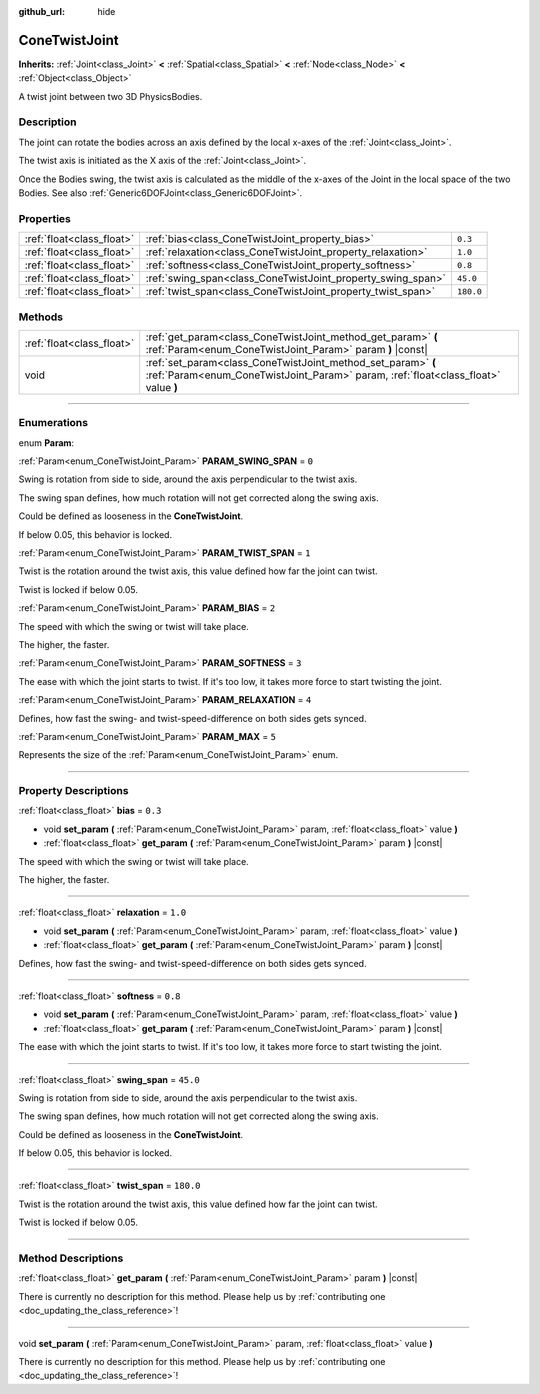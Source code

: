 :github_url: hide

.. DO NOT EDIT THIS FILE!!!
.. Generated automatically from Godot engine sources.
.. Generator: https://github.com/godotengine/godot/tree/3.5/doc/tools/make_rst.py.
.. XML source: https://github.com/godotengine/godot/tree/3.5/doc/classes/ConeTwistJoint.xml.

.. _class_ConeTwistJoint:

ConeTwistJoint
==============

**Inherits:** :ref:`Joint<class_Joint>` **<** :ref:`Spatial<class_Spatial>` **<** :ref:`Node<class_Node>` **<** :ref:`Object<class_Object>`

A twist joint between two 3D PhysicsBodies.

.. rst-class:: classref-introduction-group

Description
-----------

The joint can rotate the bodies across an axis defined by the local x-axes of the :ref:`Joint<class_Joint>`.

The twist axis is initiated as the X axis of the :ref:`Joint<class_Joint>`.

Once the Bodies swing, the twist axis is calculated as the middle of the x-axes of the Joint in the local space of the two Bodies. See also :ref:`Generic6DOFJoint<class_Generic6DOFJoint>`.

.. rst-class:: classref-reftable-group

Properties
----------

.. table::
   :widths: auto

   +---------------------------+-------------------------------------------------------------+-----------+
   | :ref:`float<class_float>` | :ref:`bias<class_ConeTwistJoint_property_bias>`             | ``0.3``   |
   +---------------------------+-------------------------------------------------------------+-----------+
   | :ref:`float<class_float>` | :ref:`relaxation<class_ConeTwistJoint_property_relaxation>` | ``1.0``   |
   +---------------------------+-------------------------------------------------------------+-----------+
   | :ref:`float<class_float>` | :ref:`softness<class_ConeTwistJoint_property_softness>`     | ``0.8``   |
   +---------------------------+-------------------------------------------------------------+-----------+
   | :ref:`float<class_float>` | :ref:`swing_span<class_ConeTwistJoint_property_swing_span>` | ``45.0``  |
   +---------------------------+-------------------------------------------------------------+-----------+
   | :ref:`float<class_float>` | :ref:`twist_span<class_ConeTwistJoint_property_twist_span>` | ``180.0`` |
   +---------------------------+-------------------------------------------------------------+-----------+

.. rst-class:: classref-reftable-group

Methods
-------

.. table::
   :widths: auto

   +---------------------------+----------------------------------------------------------------------------------------------------------------------------------------------------+
   | :ref:`float<class_float>` | :ref:`get_param<class_ConeTwistJoint_method_get_param>` **(** :ref:`Param<enum_ConeTwistJoint_Param>` param **)** |const|                          |
   +---------------------------+----------------------------------------------------------------------------------------------------------------------------------------------------+
   | void                      | :ref:`set_param<class_ConeTwistJoint_method_set_param>` **(** :ref:`Param<enum_ConeTwistJoint_Param>` param, :ref:`float<class_float>` value **)** |
   +---------------------------+----------------------------------------------------------------------------------------------------------------------------------------------------+

.. rst-class:: classref-section-separator

----

.. rst-class:: classref-descriptions-group

Enumerations
------------

.. _enum_ConeTwistJoint_Param:

.. rst-class:: classref-enumeration

enum **Param**:

.. _class_ConeTwistJoint_constant_PARAM_SWING_SPAN:

.. rst-class:: classref-enumeration-constant

:ref:`Param<enum_ConeTwistJoint_Param>` **PARAM_SWING_SPAN** = ``0``

Swing is rotation from side to side, around the axis perpendicular to the twist axis.

The swing span defines, how much rotation will not get corrected along the swing axis.

Could be defined as looseness in the **ConeTwistJoint**.

If below 0.05, this behavior is locked.

.. _class_ConeTwistJoint_constant_PARAM_TWIST_SPAN:

.. rst-class:: classref-enumeration-constant

:ref:`Param<enum_ConeTwistJoint_Param>` **PARAM_TWIST_SPAN** = ``1``

Twist is the rotation around the twist axis, this value defined how far the joint can twist.

Twist is locked if below 0.05.

.. _class_ConeTwistJoint_constant_PARAM_BIAS:

.. rst-class:: classref-enumeration-constant

:ref:`Param<enum_ConeTwistJoint_Param>` **PARAM_BIAS** = ``2``

The speed with which the swing or twist will take place.

The higher, the faster.

.. _class_ConeTwistJoint_constant_PARAM_SOFTNESS:

.. rst-class:: classref-enumeration-constant

:ref:`Param<enum_ConeTwistJoint_Param>` **PARAM_SOFTNESS** = ``3``

The ease with which the joint starts to twist. If it's too low, it takes more force to start twisting the joint.

.. _class_ConeTwistJoint_constant_PARAM_RELAXATION:

.. rst-class:: classref-enumeration-constant

:ref:`Param<enum_ConeTwistJoint_Param>` **PARAM_RELAXATION** = ``4``

Defines, how fast the swing- and twist-speed-difference on both sides gets synced.

.. _class_ConeTwistJoint_constant_PARAM_MAX:

.. rst-class:: classref-enumeration-constant

:ref:`Param<enum_ConeTwistJoint_Param>` **PARAM_MAX** = ``5``

Represents the size of the :ref:`Param<enum_ConeTwistJoint_Param>` enum.

.. rst-class:: classref-section-separator

----

.. rst-class:: classref-descriptions-group

Property Descriptions
---------------------

.. _class_ConeTwistJoint_property_bias:

.. rst-class:: classref-property

:ref:`float<class_float>` **bias** = ``0.3``

.. rst-class:: classref-property-setget

- void **set_param** **(** :ref:`Param<enum_ConeTwistJoint_Param>` param, :ref:`float<class_float>` value **)**
- :ref:`float<class_float>` **get_param** **(** :ref:`Param<enum_ConeTwistJoint_Param>` param **)** |const|

The speed with which the swing or twist will take place.

The higher, the faster.

.. rst-class:: classref-item-separator

----

.. _class_ConeTwistJoint_property_relaxation:

.. rst-class:: classref-property

:ref:`float<class_float>` **relaxation** = ``1.0``

.. rst-class:: classref-property-setget

- void **set_param** **(** :ref:`Param<enum_ConeTwistJoint_Param>` param, :ref:`float<class_float>` value **)**
- :ref:`float<class_float>` **get_param** **(** :ref:`Param<enum_ConeTwistJoint_Param>` param **)** |const|

Defines, how fast the swing- and twist-speed-difference on both sides gets synced.

.. rst-class:: classref-item-separator

----

.. _class_ConeTwistJoint_property_softness:

.. rst-class:: classref-property

:ref:`float<class_float>` **softness** = ``0.8``

.. rst-class:: classref-property-setget

- void **set_param** **(** :ref:`Param<enum_ConeTwistJoint_Param>` param, :ref:`float<class_float>` value **)**
- :ref:`float<class_float>` **get_param** **(** :ref:`Param<enum_ConeTwistJoint_Param>` param **)** |const|

The ease with which the joint starts to twist. If it's too low, it takes more force to start twisting the joint.

.. rst-class:: classref-item-separator

----

.. _class_ConeTwistJoint_property_swing_span:

.. rst-class:: classref-property

:ref:`float<class_float>` **swing_span** = ``45.0``

Swing is rotation from side to side, around the axis perpendicular to the twist axis.

The swing span defines, how much rotation will not get corrected along the swing axis.

Could be defined as looseness in the **ConeTwistJoint**.

If below 0.05, this behavior is locked.

.. rst-class:: classref-item-separator

----

.. _class_ConeTwistJoint_property_twist_span:

.. rst-class:: classref-property

:ref:`float<class_float>` **twist_span** = ``180.0``

Twist is the rotation around the twist axis, this value defined how far the joint can twist.

Twist is locked if below 0.05.

.. rst-class:: classref-section-separator

----

.. rst-class:: classref-descriptions-group

Method Descriptions
-------------------

.. _class_ConeTwistJoint_method_get_param:

.. rst-class:: classref-method

:ref:`float<class_float>` **get_param** **(** :ref:`Param<enum_ConeTwistJoint_Param>` param **)** |const|

.. container:: contribute

	There is currently no description for this method. Please help us by :ref:`contributing one <doc_updating_the_class_reference>`!

.. rst-class:: classref-item-separator

----

.. _class_ConeTwistJoint_method_set_param:

.. rst-class:: classref-method

void **set_param** **(** :ref:`Param<enum_ConeTwistJoint_Param>` param, :ref:`float<class_float>` value **)**

.. container:: contribute

	There is currently no description for this method. Please help us by :ref:`contributing one <doc_updating_the_class_reference>`!

.. |virtual| replace:: :abbr:`virtual (This method should typically be overridden by the user to have any effect.)`
.. |const| replace:: :abbr:`const (This method has no side effects. It doesn't modify any of the instance's member variables.)`
.. |vararg| replace:: :abbr:`vararg (This method accepts any number of arguments after the ones described here.)`
.. |static| replace:: :abbr:`static (This method doesn't need an instance to be called, so it can be called directly using the class name.)`
